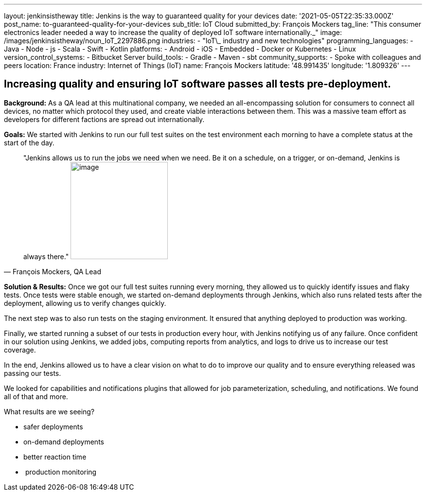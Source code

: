 ---
layout: jenkinsistheway
title: Jenkins is the way to guaranteed quality for your devices
date: '2021-05-05T22:35:33.000Z'
post_name: to-guaranteed-quality-for-your-devices
sub_title: IoT Cloud
submitted_by: François Mockers
tag_line: "This consumer electronics leader needed a way to increase the quality of deployed IoT software internationally.\_"
image: /images/jenkinsistheway/noun_IoT_2297886.png
industries:
  - "IoT\_ industry and new technologies"
programming_languages:
  - Java
  - Node
  - js
  - Scala
  - Swift
  - Kotlin
platforms:
  - Android
  - iOS
  - Embedded
  - Docker or Kubernetes
  - Linux
version_control_systems:
  - Bitbucket Server
build_tools:
  - Gradle
  - Maven
  - sbt
community_supports:
  - Spoke with colleagues and peers
location: France
industry: Internet of Things (IoT)
name: François Mockers
latitude: '48.991435'
longitude: '1.809326'
---




== Increasing quality and ensuring IoT software passes all tests pre-deployment.

*Background:* As a QA lead at this multinational company, we needed an all-encompassing solution for consumers to connect all devices, no matter which protocol they used, and create viable interactions between them. This was a massive team effort as developers for different factions are spread out internationally. 

*Goals:* We started with Jenkins to run our full test suites on the test environment each morning to have a complete status at the start of the day.





[.testimonal]
[quote, "François Mockers, QA Lead"]
"Jenkins allows us to run the jobs we need when we need. Be it on a schedule, on a trigger, or on-demand, Jenkins is always there."
image:/images/jenkinsistheway/Jenkins-logo.png[image,width=200,height=200]


*Solution & Results:* Once we got our full test suites running every morning, they allowed us to quickly identify issues and flaky tests. Once tests were stable enough, we started on-demand deployments through Jenkins, which also runs related tests after the deployment, allowing us to verify changes quickly. 

The next step was to also run tests on the staging environment. It ensured that anything deployed to production was working. 

Finally, we started running a subset of our tests in production every hour, with Jenkins notifying us of any failure. Once confident in our solution using Jenkins, we added jobs, computing reports from analytics, and logs to drive us to increase our test coverage. 

In the end, Jenkins allowed us to have a clear vision on what to do to improve our quality and to ensure everything released was passing our tests. 

We looked for capabilities and notifications plugins that allowed for job parameterization, scheduling, and notifications. We found all of that and more.

What results are we seeing?

* safer deployments 
* on-demand deployments 
* better reaction time 
*  production monitoring
